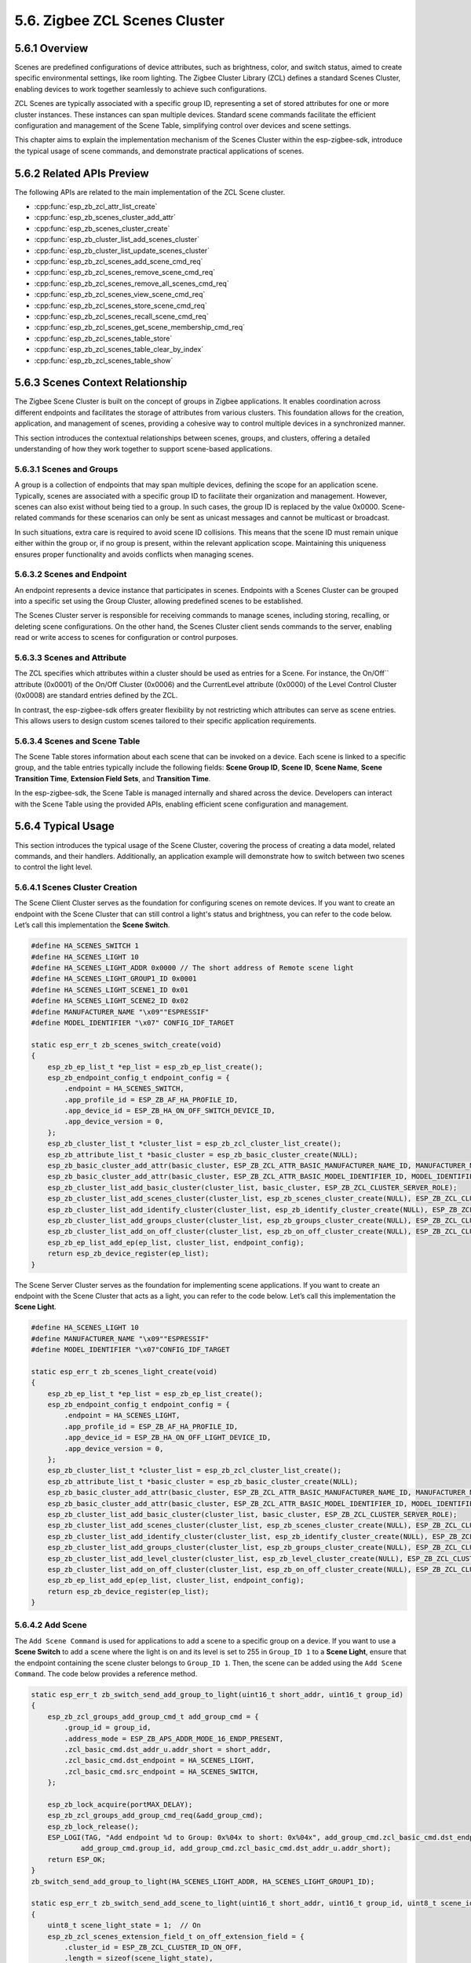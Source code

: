 5.6. Zigbee ZCL Scenes Cluster
------------------------------


5.6.1 Overview
~~~~~~~~~~~~~~~

Scenes are predefined configurations of device attributes, such as brightness, color, and switch status, aimed to create specific environmental settings,
like room lighting. The Zigbee Cluster Library (ZCL) defines a standard Scenes Cluster, enabling devices to work together seamlessly to achieve such
configurations.

ZCL Scenes are typically associated with a specific group ID, representing a set of stored attributes for one or more cluster instances. These instances
can span multiple devices. Standard scene commands facilitate the efficient configuration and management of the Scene Table, simplifying control over
devices and scene settings.

This chapter aims to explain the implementation mechanism of the Scenes Cluster within the esp-zigbee-sdk, introduce the typical usage of scene commands,
and demonstrate practical applications of scenes.


5.6.2 Related APIs Preview
~~~~~~~~~~~~~~~~~~~~~~~~~~~
The following APIs are related to the main implementation of the ZCL Scene cluster.

- :cpp:func:`esp_zb_zcl_attr_list_create`
- :cpp:func:`esp_zb_scenes_cluster_add_attr`
- :cpp:func:`esp_zb_scenes_cluster_create`
- :cpp:func:`esp_zb_cluster_list_add_scenes_cluster`
- :cpp:func:`esp_zb_cluster_list_update_scenes_cluster`
- :cpp:func:`esp_zb_zcl_scenes_add_scene_cmd_req`
- :cpp:func:`esp_zb_zcl_scenes_remove_scene_cmd_req`
- :cpp:func:`esp_zb_zcl_scenes_remove_all_scenes_cmd_req`
- :cpp:func:`esp_zb_zcl_scenes_view_scene_cmd_req`
- :cpp:func:`esp_zb_zcl_scenes_store_scene_cmd_req`
- :cpp:func:`esp_zb_zcl_scenes_recall_scene_cmd_req`
- :cpp:func:`esp_zb_zcl_scenes_get_scene_membership_cmd_req`
- :cpp:func:`esp_zb_zcl_scenes_table_store`
- :cpp:func:`esp_zb_zcl_scenes_table_clear_by_index`
- :cpp:func:`esp_zb_zcl_scenes_table_show`


5.6.3 Scenes Context Relationship
~~~~~~~~~~~~~~~~~~~~~~~~~~~~~~~~~
The Zigbee Scene Cluster is built on the concept of groups in Zigbee applications. It enables coordination across different endpoints and facilitates the
storage of attributes from various clusters. This foundation allows for the creation, application, and management of scenes, providing a cohesive way to
control multiple devices in a synchronized manner.

This section introduces the contextual relationships between scenes, groups, and clusters, offering a detailed understanding of how they work together to
support scene-based applications.


5.6.3.1 Scenes and Groups
^^^^^^^^^^^^^^^^^^^^^^^^^
A group is a collection of endpoints that may span multiple devices, defining the scope for an application scene. Typically, scenes are associated with a
specific group ID to facilitate their organization and management. However, scenes can also exist without being tied to a group. In such cases, the group
ID is replaced by the value 0x0000. Scene-related commands for these scenarios can only be sent as unicast messages and cannot be multicast or broadcast.

In such situations, extra care is required to avoid scene ID collisions. This means that the scene ID must remain unique either within the group or, if no
group is present, within the relevant application scope. Maintaining this uniqueness ensures proper functionality and avoids conflicts when managing scenes.

5.6.3.2 Scenes and Endpoint
^^^^^^^^^^^^^^^^^^^^^^^^^^^
An endpoint represents a device instance that participates in scenes. Endpoints with a Scenes Cluster can be grouped into a specific set using the Group
Cluster, allowing predefined scenes to be established. 

The Scenes Cluster server is responsible for receiving commands to manage scenes, including storing, recalling, or deleting scene configurations. On the
other hand, the Scenes Cluster client sends commands to the server, enabling read or write access to scenes for configuration or control purposes.

5.6.3.3 Scenes and Attribute
^^^^^^^^^^^^^^^^^^^^^^^^^^^^
The ZCL specifies which attributes within a cluster should be used as entries for a Scene. For instance, the On/Off`` attribute (0x0001) of the On/Off
Cluster (0x0006) and the CurrentLevel attribute (0x0000) of the Level Control Cluster (0x0008) are standard entries defined by the ZCL.  

In contrast, the esp-zigbee-sdk offers greater flexibility by not restricting which attributes can serve as scene entries. This allows users to design
custom scenes tailored to their specific application requirements.

5.6.3.4 Scenes and Scene Table
^^^^^^^^^^^^^^^^^^^^^^^^^^^^^^
The Scene Table stores information about each scene that can be invoked on a device. Each scene is linked to a specific group, and the table entries
typically include the following fields: **Scene Group ID**, **Scene ID**, **Scene Name**, **Scene Transition Time**, **Extension Field Sets**, and
**Transition Time**.

In the esp-zigbee-sdk, the Scene Table is managed internally and shared across the device. Developers can interact with the Scene Table using the provided
APIs, enabling efficient scene configuration and management.


5.6.4  Typical Usage
~~~~~~~~~~~~~~~~~~~~
This section introduces the typical usage of the Scene Cluster, covering the process of creating a data model, related commands, and their handlers.
Additionally, an application example will demonstrate how to switch between two scenes to control the light level.

5.6.4.1 Scenes Cluster Creation
^^^^^^^^^^^^^^^^^^^^^^^^^^^^^^^

The Scene Client Cluster serves as the foundation for configuring scenes on remote devices. If you want to create an endpoint with the Scene Cluster that
can still control a light's status and brightness, you can refer to the code below. Let’s call this implementation the **Scene Switch**.

.. code-block:: c

    #define HA_SCENES_SWITCH 1
    #define HA_SCENES_LIGHT 10
    #define HA_SCENES_LIGHT_ADDR 0x0000 // The short address of Remote scene light
    #define HA_SCENES_LIGHT_GROUP1_ID 0x0001
    #define HA_SCENES_LIGHT_SCENE1_ID 0x01
    #define HA_SCENES_LIGHT_SCENE2_ID 0x02
    #define MANUFACTURER_NAME "\x09""ESPRESSIF"
    #define MODEL_IDENTIFIER "\x07" CONFIG_IDF_TARGET

    static esp_err_t zb_scenes_switch_create(void)
    {
        esp_zb_ep_list_t *ep_list = esp_zb_ep_list_create();
        esp_zb_endpoint_config_t endpoint_config = {
            .endpoint = HA_SCENES_SWITCH,
            .app_profile_id = ESP_ZB_AF_HA_PROFILE_ID,
            .app_device_id = ESP_ZB_HA_ON_OFF_SWITCH_DEVICE_ID,
            .app_device_version = 0,
        };
        esp_zb_cluster_list_t *cluster_list = esp_zb_zcl_cluster_list_create();
        esp_zb_attribute_list_t *basic_cluster = esp_zb_basic_cluster_create(NULL);
        esp_zb_basic_cluster_add_attr(basic_cluster, ESP_ZB_ZCL_ATTR_BASIC_MANUFACTURER_NAME_ID, MANUFACTURER_NAME);
        esp_zb_basic_cluster_add_attr(basic_cluster, ESP_ZB_ZCL_ATTR_BASIC_MODEL_IDENTIFIER_ID, MODEL_IDENTIFIER);
        esp_zb_cluster_list_add_basic_cluster(cluster_list, basic_cluster, ESP_ZB_ZCL_CLUSTER_SERVER_ROLE);
        esp_zb_cluster_list_add_scenes_cluster(cluster_list, esp_zb_scenes_cluster_create(NULL), ESP_ZB_ZCL_CLUSTER_CLIENT_ROLE);
        esp_zb_cluster_list_add_identify_cluster(cluster_list, esp_zb_identify_cluster_create(NULL), ESP_ZB_ZCL_CLUSTER_SERVER_ROLE);
        esp_zb_cluster_list_add_groups_cluster(cluster_list, esp_zb_groups_cluster_create(NULL), ESP_ZB_ZCL_CLUSTER_CLIENT_ROLE);
        esp_zb_cluster_list_add_on_off_cluster(cluster_list, esp_zb_on_off_cluster_create(NULL), ESP_ZB_ZCL_CLUSTER_CLIENT_ROLE);
        esp_zb_ep_list_add_ep(ep_list, cluster_list, endpoint_config);
        return esp_zb_device_register(ep_list);
    }

The Scene Server Cluster serves as the foundation for implementing scene applications. If you want to create an endpoint with the Scene Cluster that acts as
a light, you can refer to the code below. Let’s call this implementation the **Scene Light**.

.. code-block:: c

    #define HA_SCENES_LIGHT 10
    #define MANUFACTURER_NAME "\x09""ESPRESSIF"
    #define MODEL_IDENTIFIER "\x07"CONFIG_IDF_TARGET

    static esp_err_t zb_scenes_light_create(void)
    {
        esp_zb_ep_list_t *ep_list = esp_zb_ep_list_create();
        esp_zb_endpoint_config_t endpoint_config = {
            .endpoint = HA_SCENES_LIGHT,
            .app_profile_id = ESP_ZB_AF_HA_PROFILE_ID,
            .app_device_id = ESP_ZB_HA_ON_OFF_LIGHT_DEVICE_ID,
            .app_device_version = 0,
        };
        esp_zb_cluster_list_t *cluster_list = esp_zb_zcl_cluster_list_create();
        esp_zb_attribute_list_t *basic_cluster = esp_zb_basic_cluster_create(NULL);
        esp_zb_basic_cluster_add_attr(basic_cluster, ESP_ZB_ZCL_ATTR_BASIC_MANUFACTURER_NAME_ID, MANUFACTURER_NAME);
        esp_zb_basic_cluster_add_attr(basic_cluster, ESP_ZB_ZCL_ATTR_BASIC_MODEL_IDENTIFIER_ID, MODEL_IDENTIFIER);
        esp_zb_cluster_list_add_basic_cluster(cluster_list, basic_cluster, ESP_ZB_ZCL_CLUSTER_SERVER_ROLE);
        esp_zb_cluster_list_add_scenes_cluster(cluster_list, esp_zb_scenes_cluster_create(NULL), ESP_ZB_ZCL_CLUSTER_SERVER_ROLE);
        esp_zb_cluster_list_add_identify_cluster(cluster_list, esp_zb_identify_cluster_create(NULL), ESP_ZB_ZCL_CLUSTER_SERVER_ROLE);
        esp_zb_cluster_list_add_groups_cluster(cluster_list, esp_zb_groups_cluster_create(NULL), ESP_ZB_ZCL_CLUSTER_SERVER_ROLE);
        esp_zb_cluster_list_add_level_cluster(cluster_list, esp_zb_level_cluster_create(NULL), ESP_ZB_ZCL_CLUSTER_SERVER_ROLE);
        esp_zb_cluster_list_add_on_off_cluster(cluster_list, esp_zb_on_off_cluster_create(NULL), ESP_ZB_ZCL_CLUSTER_SERVER_ROLE);
        esp_zb_ep_list_add_ep(ep_list, cluster_list, endpoint_config);
        return esp_zb_device_register(ep_list);
    }

5.6.4.2 Add Scene
^^^^^^^^^^^^^^^^^

The ``Add Scene Command`` is used for applications to add a scene to a specific group on a device. If you want to use a **Scene Switch** to add a scene where
the light is on and its level is set to 255 in ``Group_ID 1`` to a **Scene Light**, ensure that the endpoint containing the scene cluster belongs to
``Group_ID 1``. Then, the scene can be added using the ``Add Scene Command``. The code below provides a reference method.

.. code-block:: c
    
    static esp_err_t zb_switch_send_add_group_to_light(uint16_t short_addr, uint16_t group_id)
    {
        esp_zb_zcl_groups_add_group_cmd_t add_group_cmd = {
            .group_id = group_id,
            .address_mode = ESP_ZB_APS_ADDR_MODE_16_ENDP_PRESENT,
            .zcl_basic_cmd.dst_addr_u.addr_short = short_addr,
            .zcl_basic_cmd.dst_endpoint = HA_SCENES_LIGHT,
            .zcl_basic_cmd.src_endpoint = HA_SCENES_SWITCH,
        };

        esp_zb_lock_acquire(portMAX_DELAY);
        esp_zb_zcl_groups_add_group_cmd_req(&add_group_cmd);
        esp_zb_lock_release();
        ESP_LOGI(TAG, "Add endpoint %d to Group: 0x%04x to short: 0x%04x", add_group_cmd.zcl_basic_cmd.dst_endpoint,
                add_group_cmd.group_id, add_group_cmd.zcl_basic_cmd.dst_addr_u.addr_short);
        return ESP_OK;
    }
    zb_switch_send_add_group_to_light(HA_SCENES_LIGHT_ADDR, HA_SCENES_LIGHT_GROUP1_ID);

    static esp_err_t zb_switch_send_add_scene_to_light(uint16_t short_addr, uint16_t group_id, uint8_t scene_id)
    {
        uint8_t scene_light_state = 1;  // On
        esp_zb_zcl_scenes_extension_field_t on_off_extension_field = {
            .cluster_id = ESP_ZB_ZCL_CLUSTER_ID_ON_OFF,
            .length = sizeof(scene_light_state),
            .extension_field_attribute_value_list = &scene_light_state,
            .next = NULL,
        };
        uint8_t scene_current_level = 255; // Level
        esp_zb_zcl_scenes_extension_field_t level_extension_field = {
            .cluster_id = ESP_ZB_ZCL_CLUSTER_ID_LEVEL_CONTROL,
            .length = sizeof(scene_current_level),
            .extension_field_attribute_value_list = &scene_current_level,
            .next = &on_off_extension_field,
        };
        esp_zb_zcl_scenes_add_scene_cmd_t add_scene_cmd = {
            .zcl_basic_cmd.dst_addr_u.addr_short = short_addr,
            .zcl_basic_cmd.dst_endpoint = HA_SCENES_LIGHT,
            .zcl_basic_cmd.src_endpoint = HA_SCENES_SWITCH,
            .group_id = group_id,
            .scene_id = scene_id,
            .transition_time = 0x0000,
            .extension_field = &level_extension_field,
        };
        esp_zb_lock_acquire(portMAX_DELAY);
        esp_zb_zcl_scenes_add_scene_cmd_req(&add_scene_cmd);
        esp_zb_lock_release();
        ESP_LOGI(TAG, "Add Scene ID %d of Group ID 0x%04x to short 0x%04x", add_scene_cmd.scene_id, add_scene_cmd.group_id,
                add_scene_cmd.zcl_basic_cmd.dst_addr_u.addr_short);
        return ESP_OK;
    }
    zb_switch_send_add_scene_to_light(HA_SCENES_LIGHT_ADDR, HA_SCENES_LIGHT_GROUP1_ID, HA_SCENES_LIGHT_SCENE1_ID);

An ``Add Scene Response`` callback registered by the :cpp:func:`esp_zb_core_action_handler_register` will be triggered on the **Scene Switch**, indicating
the status of the ``Add Scene Command`` handled on the **Scene Light**. The following code provides a reference:

.. code-block:: c

    static esp_err_t zb_switch_operate_scene_resp_handler(esp_zb_zcl_scenes_operate_scene_resp_message_t *message)
    {
        ESP_RETURN_ON_FALSE(message, ESP_FAIL, TAG, "Empty message");
        ESP_RETURN_ON_FALSE(message->info.status == ESP_ZB_ZCL_STATUS_SUCCESS, ESP_ERR_INVALID_ARG, TAG,
                            "Received message: error status(%d)", message->info.status);

        ESP_LOGI(TAG, "Receive scenes %d command response with Scene ID: %d, Group ID: 0x%04x", message->info.command.id,
                message->scene_id, message->group_id);
        return ESP_OK;
    }

    static esp_err_t zb_action_handler(esp_zb_core_action_callback_id_t callback_id, const void *message)
    {
        esp_err_t ret = ESP_OK;
        switch (callback_id) {
        case ESP_ZB_CORE_CMD_OPERATE_SCENE_RESP_CB_ID:
            ret = zb_switch_operate_scene_resp_handler((esp_zb_zcl_scenes_operate_scene_resp_message_t *)message);
            break;
        default:
            ESP_LOGW(TAG, "Receive Zigbee action(0x%x) callback", callback_id);
            break;
        }
        return ret;
    }

Note that the callback with ``ESP_ZB_CORE_CMD_OPERATE_SCENE_RESP_CB_ID`` will be triggered when the ``Add Scene Response``, ``Store Scene Response``,
``Remove Scene Response``, and ``Remove All Scene Response`` are received.

5.6.4.3 View Scene
^^^^^^^^^^^^^^^^^^

The ``View Scene Command`` offers a way to view the content of a specific scene registered in a specific group. If you intend to view ``Scene_ID 1`` from
``Group_ID 1`` of the **Scene Light**, you can refer to the code below:

.. code-block:: c

    static esp_err_t zb_switch_view_scene_from_light(uint16_t short_addr, uint16_t group_id, uint8_t scene_id)
    {
        esp_zb_zcl_scenes_view_scene_cmd_t view_scene_cmd = {
            .zcl_basic_cmd.dst_addr_u.addr_short = short_addr,
            .zcl_basic_cmd.dst_endpoint = HA_SCENES_LIGHT,
            .zcl_basic_cmd.src_endpoint = HA_SCENES_SWITCH,
            .group_id = group_id,
            .scene_id = scene_id,
        };

        esp_zb_lock_acquire(portMAX_DELAY);
        esp_zb_zcl_scenes_view_scene_cmd_req(&view_scene_cmd);
        esp_zb_lock_release();
        ESP_LOGI(TAG, "View Scene ID: %d in Group ID: 0x%04x of short: 0x%04x", view_scene_cmd.scene_id,
                view_scene_cmd.group_id, view_scene_cmd.zcl_basic_cmd.dst_addr_u.addr_short);
        return ESP_OK;
    }

    zb_switch_view_scene_from_light(HA_SCENES_LIGHT_ADDR, HA_SCENES_LIGHT_GROUP1_ID, HA_SCENES_LIGHT_SCENE1_ID);

A ``View Scene Response`` generated by the **Scene Light** will be received by the **Scene Switch**. You can get the response of the ``View Scene Command``
using this callback:

.. code-block:: c
    
    static esp_err_t zb_switch_view_scene_resp_handler(esp_zb_zcl_scenes_view_scene_resp_message_t *message)
    {
        ESP_RETURN_ON_FALSE(message, ESP_FAIL, TAG, "Empty message");
        ESP_RETURN_ON_FALSE(message->info.status == ESP_ZB_ZCL_STATUS_SUCCESS, ESP_ERR_INVALID_ARG, TAG,
                            "Received message: error status(%d)", message->info.status);

        ESP_LOGI(TAG, "Receive scenes view response with Scene ID: %d, Group ID: 0x%04x", message->scene_id,
                message->group_id);
        return ESP_OK;
    }

    static esp_err_t zb_action_handler(esp_zb_core_action_callback_id_t callback_id, const void *message)
    {
        esp_err_t ret = ESP_OK;
        switch (callback_id) {
        case ESP_ZB_CORE_CMD_VIEW_SCENE_RESP_CB_ID:
            ret = zb_switch_view_scene_resp_handler((esp_zb_zcl_scenes_view_scene_resp_message_t *)message);
            break;
        default:
            ESP_LOGW(TAG, "Receive Zigbee action(0x%x) callback", callback_id);
            break;
        }
        return ret;
    }


5.6.4.4 Store Scene
^^^^^^^^^^^^^^^^^^^

The ``Store Scene Command`` can be used to request the remote device to store the scene in its scene table. If you expect to control the **Scene Light**
to store the current scene via the **Scene Switch**, the below code can be used as a reference:

.. code-block:: c

    static esp_err_t zb_switch_send_store_scene_to_light(uint16_t short_addr, uint16_t group_id, uint8_t scene_id)
    {
        esp_zb_zcl_scenes_store_scene_cmd_t store_scene_cmd = {
            .address_mode = ESP_ZB_APS_ADDR_MODE_16_ENDP_PRESENT,
            .zcl_basic_cmd.dst_addr_u.addr_short = short_addr,
            .zcl_basic_cmd.dst_endpoint = HA_SCENES_LIGHT,
            .zcl_basic_cmd.src_endpoint = HA_SCENES_SWITCH,
            .group_id = group_id,
            .scene_id = scene_id,
        };

        esp_zb_lock_acquire(portMAX_DELAY);
        esp_zb_zcl_scenes_store_scene_cmd_req(&store_scene_cmd);
        esp_zb_lock_release();
        ESP_LOGI(TAG, "Ask the short: 0x%04x to store current scenes to Scene ID: %d of Group ID: 0x%04x",
                store_scene_cmd.zcl_basic_cmd.dst_addr_u.addr_short, store_scene_cmd.scene_id, store_scene_cmd.group_id);
        return ESP_OK;
    }
    zb_switch_send_store_scene_to_light(HA_SCENES_LIGHT_ADDR, HA_SCENES_LIGHT_GROUP1_ID, HA_SCENES_LIGHT_SCENE2_ID);

If the ``Store Scene Command`` is received by the **Scene Light**, the callback ``ESP_ZB_CORE_SCENES_STORE_SCENE_CB_ID`` will be raised. You can call the
``esp_zb_zcl_scenes_table_store`` function to store the relevant clusters to the scene table. Below is the reference code to store the On/Off attribute of
the On/Off Cluster and the current level attribute of the Level Control Cluster as ``Scene_ID 2`` of ``Group_ID 1`` to the scene table:

.. code-block:: c

    static esp_err_t zb_light_scenes_store_handler(esp_zb_zcl_store_scene_message_t *message)
    {
        esp_err_t ret = ESP_OK;
        ESP_RETURN_ON_FALSE(message, ESP_FAIL, TAG, "Empty message");
        ESP_RETURN_ON_FALSE(message->info.status == ESP_ZB_ZCL_STATUS_SUCCESS, ESP_ERR_INVALID_ARG, TAG,
                            "Received message: error status(%d)", message->info.status);
        ESP_LOGI(TAG, "Store scene %d to group %d", message->scene_id, message->group_id);

        uint8_t scene_light_state =
            *(uint8_t *)esp_zb_zcl_get_attribute(message->info.dst_endpoint, ESP_ZB_ZCL_CLUSTER_ID_ON_OFF,
                                                ESP_ZB_ZCL_CLUSTER_SERVER_ROLE, ESP_ZB_ZCL_ATTR_ON_OFF_ON_OFF_ID)
                ->data_p;
        esp_zb_zcl_scenes_extension_field_t on_off_extension_field = {
            .cluster_id = ESP_ZB_ZCL_CLUSTER_ID_ON_OFF,
            .length = sizeof(scene_light_state),
            .extension_field_attribute_value_list = &scene_light_state,
            .next = NULL,
        };
        uint8_t scene_current_level = *(uint8_t *)esp_zb_zcl_get_attribute(
                                        message->info.dst_endpoint, ESP_ZB_ZCL_CLUSTER_ID_LEVEL_CONTROL,
                                        ESP_ZB_ZCL_CLUSTER_SERVER_ROLE, ESP_ZB_ZCL_ATTR_LEVEL_CONTROL_CURRENT_LEVEL_ID)
                                        ->data_p;
        esp_zb_zcl_scenes_extension_field_t level_extension_field = {
            .cluster_id = ESP_ZB_ZCL_CLUSTER_ID_LEVEL_CONTROL,
            .length = sizeof(scene_current_level),
            .extension_field_attribute_value_list = &scene_current_level,
            .next = &on_off_extension_field,
        };
        ret = esp_zb_zcl_scenes_table_store(message->info.dst_endpoint, message->group_id, message->scene_id, 0x0000,
                                            &level_extension_field);
        esp_zb_zcl_scenes_table_show(message->info.dst_endpoint);
        return ret;
    }

    static esp_err_t zb_action_handler(esp_zb_core_action_callback_id_t callback_id, const void *message)
    {
        esp_err_t ret = ESP_OK;
        switch (callback_id) {
        case ESP_ZB_CORE_SCENES_STORE_SCENE_CB_ID:
            ret = zb_light_scenes_store_handler((esp_zb_zcl_store_scene_message_t *)message);
            break;
        default:
            ESP_LOGW(TAG, "Receive Zigbee action(0x%x) callback", callback_id);
            break;
        }
        return ret;
    }

The :cpp:func:`esp_zb_zcl_scenes_table_show` function provides a visualized method to look up the local scene table. It can be useful to check the stored
scenes and their corresponding attributes.

A ``Store Scene Response`` callback will be raised on the **Scene Switch** to indicate the status of the `Store Scene Command` that was handled on the
**Scene Light**. This callback will provide feedback on whether the scene was successfully stored or if there were any issues during the process.

5.6.4.5 Get Scene Membership
^^^^^^^^^^^^^^^^^^^^^^^^^^^^
The ``Get Scene Membership Command`` can be used to find an unused scene number within a group when no commissioning tool is present in the network, or for
a commissioning tool to retrieve the used scenes for a group on a single device or across all devices in the group. If you intend to call it, the following
code can serve as a reference:

.. code-block:: c

    static esp_err_t zb_switch_get_scene_membership_from_light(uint16_t short_addr)
    {
        esp_zb_zcl_scenes_get_scene_membership_cmd_t get_membership_cmd = {
            .address_mode = ESP_ZB_APS_ADDR_MODE_16_ENDP_PRESENT,
            .zcl_basic_cmd.dst_addr_u.addr_short = short_addr,
            .zcl_basic_cmd.dst_endpoint = HA_SCENES_LIGHT,
            .zcl_basic_cmd.src_endpoint = HA_SCENES_SWITCH,
            .group_id = HA_SCENES_LIGHT_GROUP1_ID,
        };

        esp_zb_lock_acquire(portMAX_DELAY);
        esp_zb_zcl_scenes_get_scene_membership_cmd_req(&get_membership_cmd);
        esp_zb_lock_release();
        ESP_LOGI(TAG, "Get scene membership in Group ID: 0x%04x of short: 0x%04x", get_membership_cmd.group_id,
                get_membership_cmd.zcl_basic_cmd.dst_addr_u.addr_short);
        return ESP_OK;
    }
    zb_switch_get_scene_membership_from_light(HA_SCENES_LIGHT_ADDR);

A ``Get Scene Membership Response`` callback will be triggered on the **Scene Switch** to report the scene membership in the **Scene Light**. The following
code serves as a reference:

.. code-block:: c

    static esp_err_t zb_switch_get_scene_membership_handler(esp_zb_zcl_scenes_get_scene_membership_resp_message_t *message)
    {
        ESP_RETURN_ON_FALSE(message, ESP_FAIL, TAG, "Empty message");
        ESP_RETURN_ON_FALSE(message->info.status == ESP_ZB_ZCL_STATUS_SUCCESS, ESP_ERR_INVALID_ARG, TAG,
                            "Received message: error status(%d)", message->info.status);
        ESP_LOGI(TAG, "Receive scenes get scene membership response with Group ID: 0x%04x, capacity: %d", message->group_id,
                message->capacity);
        ESP_LOGI(TAG, "Scene List:");
        for (int i = 0; i < message->scene_count; i++) {
            ESP_LOGI(TAG, "%d", *message->scene_list);
            message->scene_list++;
        }
        return ESP_OK;
    }

    static esp_err_t zb_action_handler(esp_zb_core_action_callback_id_t callback_id, const void *message)
    {
        esp_err_t ret = ESP_OK;
        switch (callback_id) {
        case ESP_ZB_CORE_CMD_GET_SCENE_MEMBERSHIP_RESP_CB_ID:
            ret = zb_switch_get_scene_membership_handler((esp_zb_zcl_scenes_get_scene_membership_resp_message_t *)message);
            break;
        default:
            ESP_LOGW(TAG, "Receive Zigbee action(0x%x) callback", callback_id);
            break;
        }
        return ret;
    }

5.6.4.6 Recall Scene
^^^^^^^^^^^^^^^^^^^^
The ``Recall Scene Command`` is used to recall a scene registered in the scene table. If you intend to recall ``Scene_ID 1`` of ``Group_ID 1`` from the scene
table of the **Scene Light**, you can refer to the following code:

.. code-block:: c

    static esp_err_t zb_switch_send_recall_scene_to_light(uint16_t short_addr, uint16_t group_id, uint8_t scene_id)
    {
        esp_zb_zcl_scenes_recall_scene_cmd_t recall_scene_cmd = {
            .address_mode = ESP_ZB_APS_ADDR_MODE_16_ENDP_PRESENT,
            .zcl_basic_cmd.dst_addr_u.addr_short = short_addr,
            .zcl_basic_cmd.dst_endpoint = HA_SCENES_LIGHT,
            .zcl_basic_cmd.src_endpoint = HA_SCENES_SWITCH,
            .group_id = group_id,
            .scene_id = scene_id,
        };

        esp_zb_lock_acquire(portMAX_DELAY);
        esp_zb_zcl_scenes_recall_scene_cmd_req(&recall_scene_cmd);
        esp_zb_lock_release();
        ESP_LOGI(TAG, "Ask the short: 0x%04x to recall Scene ID: %d of Group ID: 0x%04x",
                recall_scene_cmd.zcl_basic_cmd.dst_addr_u.addr_short, recall_scene_cmd.scene_id,
                recall_scene_cmd.group_id);
        return ESP_OK;
    }
    zb_switch_send_recall_scene_to_light(HA_SCENES_LIGHT_ADDR, HA_SCENES_LIGHT_GROUP1_ID, HA_SCENES_LIGHT_SCENE1_ID);

A callback will be raised to report which scene should be recalled when the ``Recall Scene Command`` is received by the **Scene Light**. The following
code provides a way to recall ``Scene_ID 1`` of ``Group_ID 1`` on the **Scene Light** side.

.. code-block:: c

    static esp_err_t zb_light_scenes_recall_handler(esp_zb_zcl_recall_scene_message_t *message)
    {
        esp_err_t ret = ESP_OK;
        ESP_RETURN_ON_FALSE(message, ESP_FAIL, TAG, "Empty message");
        ESP_RETURN_ON_FALSE(message->info.status == ESP_ZB_ZCL_STATUS_SUCCESS, ESP_ERR_INVALID_ARG, TAG,
                            "Received message: error status(%d)", message->info.status);
        ESP_LOGI(TAG, "Recall scene %d from group %d", message->scene_id, message->group_id);
        esp_zb_zcl_scenes_extension_field_t *field = message->field_set;
        while (field) {
            if (field->cluster_id == ESP_ZB_ZCL_CLUSTER_ID_ON_OFF) {
                esp_zb_zcl_on_off_cmd_t cmd = {
                    .address_mode = ESP_ZB_APS_ADDR_MODE_16_ENDP_PRESENT,
                    .zcl_basic_cmd.dst_addr_u.addr_short = esp_zb_get_short_address(),
                    .zcl_basic_cmd.src_endpoint = HA_SCENES_LIGHT,
                    .zcl_basic_cmd.dst_endpoint = HA_SCENES_LIGHT,
                    .on_off_cmd_id = *(uint8_t *)field->extension_field_attribute_value_list,
                };
                esp_zb_zcl_on_off_cmd_req(&cmd);
            } else if (field->cluster_id == ESP_ZB_ZCL_CLUSTER_ID_LEVEL_CONTROL) {
                esp_zb_zcl_move_to_level_cmd_t cmd = {
                    .address_mode = ESP_ZB_APS_ADDR_MODE_16_ENDP_PRESENT,
                    .zcl_basic_cmd.dst_addr_u.addr_short = esp_zb_get_short_address(),
                    .zcl_basic_cmd.src_endpoint = HA_SCENES_LIGHT,
                    .zcl_basic_cmd.dst_endpoint = HA_SCENES_LIGHT,
                    .level = *(uint8_t *)field->extension_field_attribute_value_list,
                    .transition_time = 0,
                };
                esp_zb_zcl_level_move_to_level_cmd_req(&cmd);
            } else {
                // Other scenes
            }
            field = field->next;
        }
        return ret;
    }

    static esp_err_t zb_action_handler(esp_zb_core_action_callback_id_t callback_id, const void *message)
    {
        esp_err_t ret = ESP_OK;
        switch (callback_id) {
        case ESP_ZB_CORE_SCENES_RECALL_SCENE_CB_ID:
            ret = zb_light_scenes_recall_handler((esp_zb_zcl_recall_scene_message_t *)message);
            break;
        default:
            ESP_LOGW(TAG, "Receive Zigbee action(0x%x) callback", callback_id);
            break;
        }
        return ret;
    }

Note that the application is required to recall the scene based on the ``esp_zb_zcl_recall_scene_message_t`` triggered by the stack. The ``Recall Scene Response``
is not defined in ZCL, so no callback will be triggered.

5.6.4.7 Remove Scene
^^^^^^^^^^^^^^^^^^^^
The ``Remove Scene Command`` is used to remove a specific scene from the scene table. If you intend to remove ``Scene_ID 1`` of ``Group_ID 1`` from the
scene table of the **Scene Light**, you can refer to the code below:

.. code-block:: c

    static esp_err_t zb_switch_send_remove_scene_to_light(uint16_t short_addr, uint16_t group_id, uint8_t scene_id)
    {
        esp_zb_zcl_scenes_remove_scene_cmd_t remove_scene_cmd = {
            .address_mode = ESP_ZB_APS_ADDR_MODE_16_ENDP_PRESENT,
            .zcl_basic_cmd.dst_addr_u.addr_short = short_addr,
            .zcl_basic_cmd.dst_endpoint = HA_SCENES_LIGHT,
            .zcl_basic_cmd.src_endpoint = HA_SCENES_SWITCH,
            .group_id = group_id,
            .scene_id = scene_id,
        };

        esp_zb_lock_acquire(portMAX_DELAY);
        esp_zb_zcl_scenes_remove_scene_cmd_req(&remove_scene_cmd);
        esp_zb_lock_release();
        ESP_LOGI(TAG, "Ask the short: 0x%04x to remove Scene ID: %d of Group ID: 0x%04x",
                remove_scene_cmd.zcl_basic_cmd.dst_addr_u.addr_short, remove_scene_cmd.scene_id,
                remove_scene_cmd.group_id);
        return ESP_OK;
    }
    zb_switch_send_remove_scene_to_light(HA_SCENES_LIGHT_ADDR, HA_SCENES_LIGHT_GROUP1_ID, HA_SCENES_LIGHT_SCENE1_ID);

A ``Remove Scene Response`` callback will be raised on the **Scene Switch Device** to indicate the status of the ``Remove Scene Command`` handled in the **Scene Light**.

5.6.4.8 Remove All Scene
^^^^^^^^^^^^^^^^^^^^^^^^
The ``Remove Scene Command`` provides a way to remove all scenes of a group from the scene table. If you intend to remove all scenes of ``Group_ID 1``
from the scene table of the **Scene Light**, you can refer to the following code:

.. code-block:: c

    static esp_err_t zb_switch_send_remove_all_scene_to_light(uint16_t short_addr, uint16_t group_id)
    {
        esp_zb_zcl_scenes_remove_all_scenes_cmd_t remove_all_scene_cmd = {
            .address_mode = ESP_ZB_APS_ADDR_MODE_16_ENDP_PRESENT,
            .zcl_basic_cmd.dst_addr_u.addr_short = short_addr,
            .zcl_basic_cmd.dst_endpoint = HA_SCENES_LIGHT,
            .zcl_basic_cmd.src_endpoint = HA_SCENES_SWITCH,
            .group_id = group_id,
        };

        esp_zb_lock_acquire(portMAX_DELAY);
        esp_zb_zcl_scenes_remove_all_scenes_cmd_req(&remove_all_scene_cmd);
        esp_zb_lock_release();
        ESP_LOGI(TAG, "Ask the short: 0x%04x to remove all scenes in Group ID: 0x%04x",
                remove_all_scene_cmd.zcl_basic_cmd.dst_addr_u.addr_short, remove_all_scene_cmd.group_id);
        return ESP_OK;
    }
    zb_switch_send_remove_all_scene_to_light(HA_SCENES_LIGHT_ADDR, HA_SCENES_LIGHT_GROUP1_ID);

A ``Remove All Scene Response`` callback will be raised on the **Scene Switch** to indicate the status of the ``Remove All Scene Command`` handled by the **Scene Light**.
